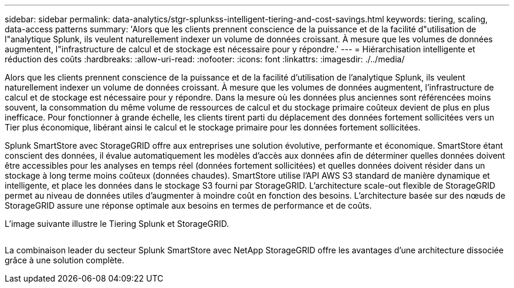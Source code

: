 ---
sidebar: sidebar 
permalink: data-analytics/stgr-splunkss-intelligent-tiering-and-cost-savings.html 
keywords: tiering, scaling, data-access patterns 
summary: 'Alors que les clients prennent conscience de la puissance et de la facilité d"utilisation de l"analytique Splunk, ils veulent naturellement indexer un volume de données croissant. À mesure que les volumes de données augmentent, l"infrastructure de calcul et de stockage est nécessaire pour y répondre.' 
---
= Hiérarchisation intelligente et réduction des coûts
:hardbreaks:
:allow-uri-read: 
:nofooter: 
:icons: font
:linkattrs: 
:imagesdir: ./../media/


[role="lead"]
Alors que les clients prennent conscience de la puissance et de la facilité d'utilisation de l'analytique Splunk, ils veulent naturellement indexer un volume de données croissant. À mesure que les volumes de données augmentent, l'infrastructure de calcul et de stockage est nécessaire pour y répondre. Dans la mesure où les données plus anciennes sont référencées moins souvent, la consommation du même volume de ressources de calcul et du stockage primaire coûteux devient de plus en plus inefficace. Pour fonctionner à grande échelle, les clients tirent parti du déplacement des données fortement sollicitées vers un Tier plus économique, libérant ainsi le calcul et le stockage primaire pour les données fortement sollicitées.

Splunk SmartStore avec StorageGRID offre aux entreprises une solution évolutive, performante et économique. SmartStore étant conscient des données, il évalue automatiquement les modèles d'accès aux données afin de déterminer quelles données doivent être accessibles pour les analyses en temps réel (données fortement sollicitées) et quelles données doivent résider dans un stockage à long terme moins coûteux (données chaudes). SmartStore utilise l'API AWS S3 standard de manière dynamique et intelligente, et place les données dans le stockage S3 fourni par StorageGRID. L'architecture scale-out flexible de StorageGRID permet au niveau de données utiles d'augmenter à moindre coût en fonction des besoins. L'architecture basée sur des nœuds de StorageGRID assure une réponse optimale aux besoins en termes de performance et de coûts.

L'image suivante illustre le Tiering Splunk et StorageGRID.

image:stgr-splunkss-image2.png[""]

La combinaison leader du secteur Splunk SmartStore avec NetApp StorageGRID offre les avantages d'une architecture dissociée grâce à une solution complète.
